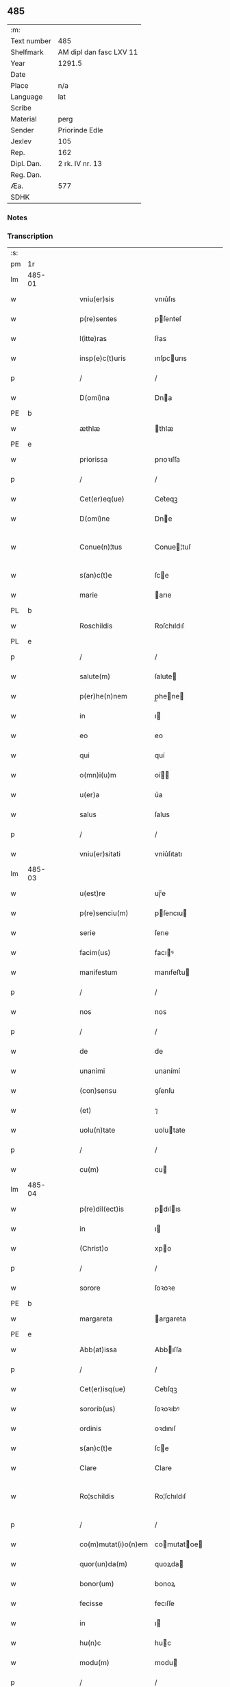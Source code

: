 ** 485
| :m:         |                         |
| Text number | 485                     |
| Shelfmark   | AM dipl dan fasc LXV 11 |
| Year        | 1291.5                  |
| Date        |                         |
| Place       | n/a                     |
| Language    | lat                     |
| Scribe      |                         |
| Material    | perg                    |
| Sender      | Priorinde Edle          |
| Jexlev      | 105                     |
| Rep.        | 162                     |
| Dipl. Dan.  | 2 rk. IV nr. 13         |
| Reg. Dan.   |                         |
| Æa.         | 577                     |
| SDHK        |                         |

*** Notes


*** Transcription
| :s: |        |   |   |   |   |                     |              |   |   |   |   |     |   |   |   |               |
| pm  | 1r     |   |   |   |   |                     |              |   |   |   |   |     |   |   |   |               |
| lm  | 485-01 |   |   |   |   |                     |              |   |   |   |   |     |   |   |   |               |
| w   |        |   |   |   |   | vniu(er)sis         | vnıu͛ſıs      |   |   |   |   | lat |   |   |   |        485-01 |
| w   |        |   |   |   |   | p(re)sentes         | pſenteſ     |   |   |   |   | lat |   |   |   |        485-01 |
| w   |        |   |   |   |   | l(itte)ras          | lr͛as         |   |   |   |   | lat |   |   |   |        485-01 |
| w   |        |   |   |   |   | insp(e)c(t)uris     | ınſpcurıs   |   |   |   |   | lat |   |   |   |        485-01 |
| p   |        |   |   |   |   | /                   | /            |   |   |   |   | lat |   |   |   |        485-01 |
| w   |        |   |   |   |   | D(omi)na            | Dna         |   |   |   |   | lat |   |   |   |        485-01 |
| PE  | b      |   |   |   |   |                     |              |   |   |   |   |     |   |   |   |               |
| w   |        |   |   |   |   | æthlæ               | thlæ        |   |   |   |   | lat |   |   |   |        485-01 |
| PE  | e      |   |   |   |   |                     |              |   |   |   |   |     |   |   |   |               |
| w   |        |   |   |   |   | priorissa           | prıoꝛıſſa    |   |   |   |   | lat |   |   |   |        485-01 |
| p   |        |   |   |   |   | /                   | /            |   |   |   |   | lat |   |   |   |        485-01 |
| w   |        |   |   |   |   | Cet(er)eq(ue)       | Cet͛eqꝫ       |   |   |   |   | lat |   |   |   |        485-01 |
| w   |        |   |   |   |   | D(omi)ne            | Dne         |   |   |   |   | lat |   |   |   |        485-01 |
| w   |        |   |   |   |   | Conue(n)¦tus        | Conue¦tuſ   |   |   |   |   | lat |   |   |   | 485-01—485-02 |
| w   |        |   |   |   |   | s(an)c(t)e          | ſce         |   |   |   |   | lat |   |   |   |        485-02 |
| w   |        |   |   |   |   | marie               | arıe        |   |   |   |   | lat |   |   |   |        485-02 |
| PL  | b      |   |   |   |   |                     |              |   |   |   |   |     |   |   |   |               |
| w   |        |   |   |   |   | Roschildis          | Roſchıldıſ   |   |   |   |   | lat |   |   |   |        485-02 |
| PL  | e      |   |   |   |   |                     |              |   |   |   |   |     |   |   |   |               |
| p   |        |   |   |   |   | /                   | /            |   |   |   |   | lat |   |   |   |        485-02 |
| w   |        |   |   |   |   | salute(m)           | ſalute      |   |   |   |   | lat |   |   |   |        485-02 |
| w   |        |   |   |   |   | p(er)he(n)nem       | p̲hene      |   |   |   |   | lat |   |   |   |        485-02 |
| w   |        |   |   |   |   | in                  | ı           |   |   |   |   | lat |   |   |   |        485-02 |
| w   |        |   |   |   |   | eo                  | eo           |   |   |   |   | lat |   |   |   |        485-02 |
| w   |        |   |   |   |   | qui                 | quí          |   |   |   |   | lat |   |   |   |        485-02 |
| w   |        |   |   |   |   | o(mn)i(u)m          | oí         |   |   |   |   | lat |   |   |   |        485-02 |
| w   |        |   |   |   |   | u(er)a              | u͛a           |   |   |   |   | lat |   |   |   |        485-02 |
| w   |        |   |   |   |   | salus               | ſalus        |   |   |   |   | lat |   |   |   |        485-02 |
| p   |        |   |   |   |   | /                   | /            |   |   |   |   | lat |   |   |   |        485-02 |
| w   |        |   |   |   |   | vniu(er)sitati      | vníu͛ſıtatı   |   |   |   |   | lat |   |   |   |        485-02 |
| lm  | 485-03 |   |   |   |   |                     |              |   |   |   |   |     |   |   |   |               |
| w   |        |   |   |   |   | u(est)re            | uɼ̅e          |   |   |   |   | lat |   |   |   |        485-03 |
| w   |        |   |   |   |   | p(re)senciu(m)      | pſencıu    |   |   |   |   | lat |   |   |   |        485-03 |
| w   |        |   |   |   |   | serie               | ſerıe        |   |   |   |   | lat |   |   |   |        485-03 |
| w   |        |   |   |   |   | facim(us)           | facıꝰ       |   |   |   |   | lat |   |   |   |        485-03 |
| w   |        |   |   |   |   | manifestum          | manıfeﬅu    |   |   |   |   | lat |   |   |   |        485-03 |
| p   |        |   |   |   |   | /                   | /            |   |   |   |   | lat |   |   |   |        485-03 |
| w   |        |   |   |   |   | nos                 | nos          |   |   |   |   | lat |   |   |   |        485-03 |
| p   |        |   |   |   |   | /                   | /            |   |   |   |   | lat |   |   |   |        485-03 |
| w   |        |   |   |   |   | de                  | de           |   |   |   |   | lat |   |   |   |        485-03 |
| w   |        |   |   |   |   | unanimi             | unanímí      |   |   |   |   | lat |   |   |   |        485-03 |
| w   |        |   |   |   |   | (con)sensu          | ꝯſenſu       |   |   |   |   | lat |   |   |   |        485-03 |
| w   |        |   |   |   |   | (et)                | ⁊            |   |   |   |   | lat |   |   |   |        485-03 |
| w   |        |   |   |   |   | uolu(n)tate         | uolutate    |   |   |   |   | lat |   |   |   |        485-03 |
| p   |        |   |   |   |   | /                   | /            |   |   |   |   | lat |   |   |   |        485-03 |
| w   |        |   |   |   |   | cu(m)               | cu          |   |   |   |   | lat |   |   |   |        485-03 |
| lm  | 485-04 |   |   |   |   |                     |              |   |   |   |   |     |   |   |   |               |
| w   |        |   |   |   |   | p(re)dil(ect)is     | pdılıs     |   |   |   |   | lat |   |   |   |        485-04 |
| w   |        |   |   |   |   | in                  | ı           |   |   |   |   | lat |   |   |   |        485-04 |
| w   |        |   |   |   |   | (Christ)o           | xpo         |   |   |   |   | lat |   |   |   |        485-04 |
| p   |        |   |   |   |   | /                   | /            |   |   |   |   | lat |   |   |   |        485-04 |
| w   |        |   |   |   |   | sorore              | ſoꝛoꝛe       |   |   |   |   | lat |   |   |   |        485-04 |
| PE  | b      |   |   |   |   |                     |              |   |   |   |   |     |   |   |   |               |
| w   |        |   |   |   |   | margareta           | argareta    |   |   |   |   | lat |   |   |   |        485-04 |
| PE  | e      |   |   |   |   |                     |              |   |   |   |   |     |   |   |   |               |
| w   |        |   |   |   |   | Abb(at)issa         | Abbıſſa     |   |   |   |   | lat |   |   |   |        485-04 |
| p   |        |   |   |   |   | /                   | /            |   |   |   |   | lat |   |   |   |        485-04 |
| w   |        |   |   |   |   | Cet(er)isq(ue)      | Cet͛ıſqꝫ      |   |   |   |   | lat |   |   |   |        485-04 |
| w   |        |   |   |   |   | sororib(us)         | ſoꝛoꝛıbꝰ     |   |   |   |   | lat |   |   |   |        485-04 |
| w   |        |   |   |   |   | ordinis             | oꝛdınıſ      |   |   |   |   | lat |   |   |   |        485-04 |
| w   |        |   |   |   |   | s(an)c(t)e          | ſce         |   |   |   |   | lat |   |   |   |        485-04 |
| w   |        |   |   |   |   | Clare               | Clare        |   |   |   |   | lat |   |   |   |        485-04 |
| w   |        |   |   |   |   | Ro¦schildis         | Ro¦ſchıldıſ  |   |   |   |   | lat |   |   |   | 485-04—485-05 |
| p   |        |   |   |   |   | /                   | /            |   |   |   |   | lat |   |   |   |        485-05 |
| w   |        |   |   |   |   | co(m)mutat(i)o(n)em | comutatoe |   |   |   |   | lat |   |   |   |        485-05 |
| w   |        |   |   |   |   | quor(un)da(m)       | quoꝝda      |   |   |   |   | lat |   |   |   |        485-05 |
| w   |        |   |   |   |   | bonor(um)           | bonoꝝ        |   |   |   |   | lat |   |   |   |        485-05 |
| w   |        |   |   |   |   | fecisse             | fecıſſe      |   |   |   |   | lat |   |   |   |        485-05 |
| w   |        |   |   |   |   | in                  | ı           |   |   |   |   | lat |   |   |   |        485-05 |
| w   |        |   |   |   |   | hu(n)c              | huc         |   |   |   |   | lat |   |   |   |        485-05 |
| w   |        |   |   |   |   | modu(m)             | modu        |   |   |   |   | lat |   |   |   |        485-05 |
| p   |        |   |   |   |   | /                   | /            |   |   |   |   | lat |   |   |   |        485-05 |
| w   |        |   |   |   |   | vt                  | vt           |   |   |   |   | lat |   |   |   |        485-05 |
| w   |        |   |   |   |   | uidelic(et)         | uıdelıcꝫ     |   |   |   |   | lat |   |   |   |        485-05 |
| w   |        |   |   |   |   | ip(s)e              | ıpe         |   |   |   |   | lat |   |   |   |        485-05 |
| w   |        |   |   |   |   | a                   | a            |   |   |   |   | lat |   |   |   |        485-05 |
| lm  | 485-06 |   |   |   |   |                     |              |   |   |   |   |     |   |   |   |               |
| w   |        |   |   |   |   | nobis               | nobıſ        |   |   |   |   | lat |   |   |   |        485-06 |
| w   |        |   |   |   |   | recipia(n)t         | recıpıat    |   |   |   |   | lat |   |   |   |        485-06 |
| w   |        |   |   |   |   | in                  | ı           |   |   |   |   | lat |   |   |   |        485-06 |
| w   |        |   |   |   |   | Saleu               | Saleu        |   |   |   |   | lat |   |   |   |        485-06 |
| w   |        |   |   |   |   | duas                | duaſ         |   |   |   |   | lat |   |   |   |        485-06 |
| w   |        |   |   |   |   | horas               | hoꝛaſ        |   |   |   |   | lat |   |   |   |        485-06 |
| w   |        |   |   |   |   | t(er)re             | t͛re          |   |   |   |   | lat |   |   |   |        485-06 |
| p   |        |   |   |   |   | /                   | /            |   |   |   |   | lat |   |   |   |        485-06 |
| w   |        |   |   |   |   | nos                 | os          |   |   |   |   | lat |   |   |   |        485-06 |
| w   |        |   |   |   |   | u(er)o              | u͛o           |   |   |   |   | lat |   |   |   |        485-06 |
| w   |        |   |   |   |   | ab                  | ab           |   |   |   |   | lat |   |   |   |        485-06 |
| w   |        |   |   |   |   | ip(s)is             | ıpıs        |   |   |   |   | lat |   |   |   |        485-06 |
| w   |        |   |   |   |   | recepim(us)         | recepíꝰ     |   |   |   |   | lat |   |   |   |        485-06 |
| w   |        |   |   |   |   | in                  | í           |   |   |   |   | lat |   |   |   |        485-06 |
| PL  | b      |   |   |   |   |                     |              |   |   |   |   |     |   |   |   |               |
| w   |        |   |   |   |   | Ørstad              | Øꝛﬅad        |   |   |   |   | lat |   |   |   |        485-06 |
| PL  | e      |   |   |   |   |                     |              |   |   |   |   |     |   |   |   |               |
| lm  | 485-07 |   |   |   |   |                     |              |   |   |   |   |     |   |   |   |               |
| w   |        |   |   |   |   | t(er)ram            | t͛ra         |   |   |   |   | lat |   |   |   |        485-07 |
| w   |        |   |   |   |   | ad                  | ad           |   |   |   |   | lat |   |   |   |        485-07 |
| w   |        |   |   |   |   | duas                | duaſ         |   |   |   |   | lat |   |   |   |        485-07 |
| w   |        |   |   |   |   | horas               | hoꝛaſ        |   |   |   |   | lat |   |   |   |        485-07 |
| p   |        |   |   |   |   | /                   | /            |   |   |   |   | lat |   |   |   |        485-07 |
| w   |        |   |   |   |   | qua(m)              | qua         |   |   |   |   | lat |   |   |   |        485-07 |
| PE  | b      |   |   |   |   |                     |              |   |   |   |   |     |   |   |   |               |
| w   |        |   |   |   |   | Esber⸠m⸡nus         | Eſber⸠⸡nus  |   |   |   |   | lat |   |   |   |        485-07 |
| PE  | e      |   |   |   |   |                     |              |   |   |   |   |     |   |   |   |               |
| w   |        |   |   |   |   | d(i)c(t)us          | dcuſ        |   |   |   |   | lat |   |   |   |        485-07 |
| w   |        |   |   |   |   | Scramp              | Scramp       |   |   |   |   | lat |   |   |   |        485-07 |
| w   |        |   |   |   |   | ab                  | ab           |   |   |   |   | lat |   |   |   |        485-07 |
| w   |        |   |   |   |   | ip(s)is             | ıpıſ        |   |   |   |   | lat |   |   |   |        485-07 |
| w   |        |   |   |   |   | tenet               | tenet        |   |   |   |   | lat |   |   |   |        485-07 |
| p   |        |   |   |   |   | /                   | /            |   |   |   |   | lat |   |   |   |        485-07 |
| w   |        |   |   |   |   | utrimq(ue)          | utrímqꝫ      |   |   |   |   | lat |   |   |   |        485-07 |
| w   |        |   |   |   |   | p(er)pe¦tuo         | ̲e¦tuo       |   |   |   |   | lat |   |   |   | 485-07—485-08 |
| w   |        |   |   |   |   | possidendas         | poſſıdendaſ  |   |   |   |   | lat |   |   |   |        485-08 |
| p   |        |   |   |   |   | .                   | .            |   |   |   |   | lat |   |   |   |        485-08 |
| w   |        |   |   |   |   | Jn                  | Jn           |   |   |   |   | lat |   |   |   |        485-08 |
| w   |        |   |   |   |   | cui(us)             | cuıꝰ         |   |   |   |   | lat |   |   |   |        485-08 |
| w   |        |   |   |   |   | rei                 | reı          |   |   |   |   | lat |   |   |   |        485-08 |
| w   |        |   |   |   |   | euide(n)s           | euıdes      |   |   |   |   | lat |   |   |   |        485-08 |
| w   |        |   |   |   |   | testi(m)o(n)iu(m)   | teﬅıoıu    |   |   |   |   | lat |   |   |   |        485-08 |
| w   |        |   |   |   |   | p(re)se(n)tes       | pſetes     |   |   |   |   | lat |   |   |   |        485-08 |
| w   |        |   |   |   |   | l(itte)ras          | lr͛as         |   |   |   |   | lat |   |   |   |        485-08 |
| w   |        |   |   |   |   | sigillo             | ſıgıllo      |   |   |   |   | lat |   |   |   |        485-08 |
| w   |        |   |   |   |   | n(ost)ri            | nɼı         |   |   |   |   | lat |   |   |   |        485-08 |
| w   |        |   |   |   |   | (con)ue(n)t(us)     | ꝯuetꝰ       |   |   |   |   | lat |   |   |   |        485-08 |
| w   |        |   |   |   |   | duxim(us)           | duxíꝰ       |   |   |   |   | lat |   |   |   |        485-08 |
| w   |        |   |   |   |   | (con)signa(n)¦das   | ꝯſıgna¦da  |   |   |   |   | lat |   |   |   | 485-08—485-09 |
| w   |        |   |   |   |   | ⁘                   | ⁘            |   |   |   |   | lat |   |   |   |        485-09 |
| :e: |        |   |   |   |   |                     |              |   |   |   |   |     |   |   |   |               |

